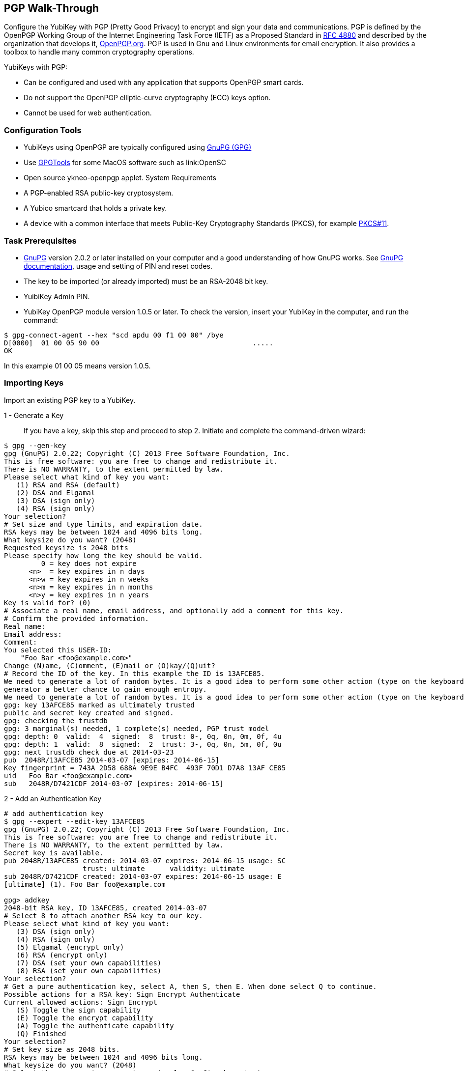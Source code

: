 == PGP Walk-Through


Configure the YubiKey with PGP (Pretty Good Privacy) to encrypt and sign your data and communications. PGP is defined by the OpenPGP Working Group of the Internet Engineering Task Force (IETF) as a Proposed Standard in link:https://tools.ietf.org/html/rfc4880[RFC 4880] and described by the organization that develops it, link:https://www.openpgp.org/[OpenPGP.org]. PGP is used in Gnu and Linux environments for email encryption. It also provides a toolbox to handle many common cryptography operations.

YubiKeys with PGP:

•	Can be configured and used with any application that supports OpenPGP smart cards.
•	Do not support the OpenPGP elliptic-curve cryptography (ECC) keys option.
•	Cannot be used for web authentication.


=== Configuration Tools

•	YubiKeys using OpenPGP are typically configured using link:https://www.gnupg.org/[GnuPG (GPG)]
•	Use link:https://gpgtools.org/[GPGTools] for some MacOS software such as link:OpenSC
•	Open source ykneo-openpgp applet.
System Requirements
•	A PGP-enabled RSA public-key cryptosystem.
•	A Yubico smartcard that holds a private key.
•	A device with a common interface that meets Public-Key Cryptography Standards (PKCS), for example link:http://docs.oasis-open.org/pkcs11/pkcs11-base/v2.40/os/pkcs11-base-v2.40-os.html[PKCS#11].


=== Task Prerequisites
•	link:https://www.gnupg.org/[GnuPG] version 2.0.2 or later installed on your computer and a good understanding of how GnuPG works. See link:https://www.gnupg.org/documentation/[GnuPG documentation], usage and setting of PIN and reset codes.
•	The key to be imported (or already imported) must be an RSA-2048 bit key.
•	YuibiKey Admin PIN.
•	YubiKey OpenPGP module version 1.0.5 or later. To check the version, insert your YubiKey in the computer, and run the command:

....
$ gpg-connect-agent --hex "scd apdu 00 f1 00 00" /bye
D[0000]  01 00 05 90 00                                     .....
OK
....

In this example 01 00 05 means version 1.0.5.


=== Importing Keys
Import an existing PGP key to a YubiKey.

1 - Generate a Key::
If you have a key, skip this step and proceed to step 2.
Initiate and complete the command-driven wizard:

....
$ gpg --gen-key
gpg (GnuPG) 2.0.22; Copyright (C) 2013 Free Software Foundation, Inc.
This is free software: you are free to change and redistribute it.
There is NO WARRANTY, to the extent permitted by law.
Please select what kind of key you want:
   (1) RSA and RSA (default)
   (2) DSA and Elgamal
   (3) DSA (sign only)
   (4) RSA (sign only)
Your selection?
# Set size and type limits, and expiration date.
RSA keys may be between 1024 and 4096 bits long.
What keysize do you want? (2048)
Requested keysize is 2048 bits
Please specify how long the key should be valid.
         0 = key does not expire
      <n>  = key expires in n days
      <n>w = key expires in n weeks
      <n>m = key expires in n months
      <n>y = key expires in n years
Key is valid for? (0)
# Associate a real name, email address, and optionally add a comment for this key.
# Confirm the provided information.
Real name:
Email address:
Comment:
You selected this USER-ID:
    "Foo Bar <foo@example.com>"
Change (N)ame, (C)omment, (E)mail or (O)kay/(Q)uit?
# Record the ID of the key. In this example the ID is 13AFCE85.
We need to generate a lot of random bytes. It is a good idea to perform some other action (type on the keyboard, move the mouse, utilize the disks) during the prime generation; this gives the random number
generator a better chance to gain enough entropy.
We need to generate a lot of random bytes. It is a good idea to perform some other action (type on the keyboard, move the mouse, utilize the disks) during the prime generation; this gives the random number generator a better chance to gain enough entropy.
gpg: key 13AFCE85 marked as ultimately trusted
public and secret key created and signed.
gpg: checking the trustdb
gpg: 3 marginal(s) needed, 1 complete(s) needed, PGP trust model
gpg: depth: 0  valid:  4  signed:  8  trust: 0-, 0q, 0n, 0m, 0f, 4u
gpg: depth: 1  valid:  8  signed:  2  trust: 3-, 0q, 0n, 5m, 0f, 0u
gpg: next trustdb check due at 2014-03-23
pub  2048R/13AFCE85 2014-03-07 [expires: 2014-06-15]
Key fingerprint = 743A 2D58 688A 9E9E B4FC  493F 70D1 D7A8 13AF CE85
uid   Foo Bar <foo@example.com>
sub   2048R/D7421CDF 2014-03-07 [expires: 2014-06-15]
....


2 - Add an Authentication Key::

....
# add authentication key
$ gpg --expert --edit-key 13AFCE85
gpg (GnuPG) 2.0.22; Copyright (C) 2013 Free Software Foundation, Inc.
This is free software: you are free to change and redistribute it.
There is NO WARRANTY, to the extent permitted by law.
Secret key is available.
pub 2048R/13AFCE85 created: 2014-03-07 expires: 2014-06-15 usage: SC
                   trust: ultimate      validity: ultimate
sub 2048R/D7421CDF created: 2014-03-07 expires: 2014-06-15 usage: E
[ultimate] (1). Foo Bar foo@example.com

gpg> addkey
2048-bit RSA key, ID 13AFCE85, created 2014-03-07
# Select 8 to attach another RSA key to our key.
Please select what kind of key you want:
   (3) DSA (sign only)
   (4) RSA (sign only)
   (5) Elgamal (encrypt only)
   (6) RSA (encrypt only)
   (7) DSA (set your own capabilities)
   (8) RSA (set your own capabilities)
Your selection?
# Get a pure authentication key, select A, then S, then E. When done select Q to continue.
Possible actions for a RSA key: Sign Encrypt Authenticate
Current allowed actions: Sign Encrypt
   (S) Toggle the sign capability
   (E) Toggle the encrypt capability
   (A) Toggle the authenticate capability
   (Q) Finished
Your selection?
# Set key size as 2048 bits.
RSA keys may be between 1024 and 4096 bits long.
What keysize do you want? (2048)
# Select the same expiry you set previously. Confirm by entering y.
Requested keysize is 2048 bits
Please specify how long the key should be valid.
         0 = key does not expire
      <n>  = key expires in n days
      <n>w = key expires in n weeks
      <n>m = key expires in n months
      <n>y = key expires in n years
Key is valid for? (0)
Is this correct? (y/N) y
Really create? (y/N) y
We need to generate a lot of random bytes. It is a good idea to perform some other action (type on the keyboard, move the mouse, utilize the disks) during the prime generation; this gives the random number generator a better chance to gain enough entropy.
pub 2048R/13AFCE85 created: 2014-03-07 expires: 2014-06-15 usage: SC
                   trust: ultimate      validity: ultimate
sub 2048R/D7421CDF created: 2014-03-07 expires: 2014-06-15 usage: E
sub 2048R/B4000C55 created: 2014-03-07 expires: 2014-06-15 usage: A
[ultimate] (1). Foo Bar foo@example.com

gpg> Save changes? (y/N) y
....

3 - Back up your key::
Create your backup and store it in a secure offline location.
....
gpg --export-secret-key --armor 13AFCE85
....

4 - Import the key to your YubiKey::
....
$ gpg --edit-key 13AFCE85
gpg (GnuPG) 2.0.22; Copyright (C) 2013 Free Software Foundation, Inc.
This is free software: you are free to change and redistribute it.
There is NO WARRANTY, to the extent permitted by law.
Secret key is available.
pub 2048R/13AFCE85 created: 2014-03-07 expires: 2014-06-15 usage: SC
                   trust: ultimate      validity: ultimate
sub 2048R/D7421CDF created: 2014-03-07 expires: 2014-06-15 usage: E
sub 2048R/B4000C55 created: 2014-03-07 expires: 2014-06-15 usage: A
[ultimate] (1). Foo Bar <foo@example.com>
# Move the primary key to the YubiKey PGP Signature slot.
gpg> toggle
sec  2048R/13AFCE85  created: 2014-03-07  expires: 2014-06-15
ssb  2048R/D7421CDF  created: 2014-03-07  expires: never
ssb  2048R/B4000C55  created: 2014-03-07  expires: never
(1)  Foo Bar <foo@example.com>
gpg> keytocard
Really move the primary key? (y/N) y
Signature key ....: [none]
Encryption key....: [none]
Authentication key: [none]
Please select where to store the key:
   (1) Signature key
   (3) Authentication key
Your selection? 1
gpg> key 1
sec 2048R/13AFCE85 created: 2014-03-07 expires: 2014-06-15
                   card-no: 0000 00000001
ssb* 2048R/D7421CDF created: 2014-03-07 expires: never
ssb  2048R/B4000C55 created: 2014-03-07 expires: never
(1)  Foo Bar <foo@example.com>
# Move the Encryption key.
gpg> keytocard
Signature key ....: 743A 2D58 688A 9E9E B4FC  493F 70D1 D7A8 13AF CE85
Encryption key....: [none]
Authentication key: [none]
Please select where to store the key:
   (2) Encryption key
Your selection? 2
# Move the Authentication key to the YubiKey.
gpg> key 1
sec 2048R/13AFCE85 created: 2014-03-07 expires: 2014-06-15
                   card-no: 0000 00000001
ssb 2048R/D7421CDF created: 2014-03-07 expires: never
                   card-no: 0000 00000001
ssb 2048R/B4000C55 created: 2014-03-07 expires: never
(1)  Foo Bar <foo@example.com>
gpg> key 2
sec 2048R/13AFCE85 created: 2014-03-07 expires: 2014-06-15
                   card-no: 0000 00000001
ssb 2048R/D7421CDF created: 2014-03-07 expires: never
                    card-no: 0000 00000001
ssb* 2048R/B4000C55 created: 2014-03-07 expires: never
(1)  Foo Bar <foo@example.com>
gpg> keytocard
Signature key ....:743A 2D58 688A 9E9E B4FC 493F 70D1 D7A8 13AF CE85
Encryption key....:8D17 89A0 5C2F B804 22E5 5C04 8A68 9CC0 D742 1CDF
Authentication key: [none]
Please select where to store the key:
   (3) Authentication key
Your selection? 3
# Save the keyring.
gpg> quit
Save changes? (y/N) y
....

The secret key is no longer stored on your computer.  A pointer on the computer indicates that the secret key is stored on the YubiKey smart card.


== Editing Smartcard

1 - Install and verify prerequisites::
In addition to the Task Prerequisites listed above, check the following:
1.	Install the link:../../yubikey-personalization[YubiKey personalization tool], `ykpersonalize`.
2.	Verify versions and settings.

....
# Verify the YubiKey firmware version is 3.1.8 or later.
$ lsusb -v
# Set your device to OTP/CCID or CCID mode. Use ykpersonalize.
$ ykpersonalize -m6
# Verify libccid version is 1.4.10 or later.
$ pkg info ccid
# Verify /etc/libccid_Info.plist contains YubiKey USB PID/VID
$ ls yubikey
# Check PCSCD setup is working. Review response to PCSC scan for a reference to YubiKey.
$ pscs_scan
# Verify scdaemon version is 2.0.22 or later.
$ scdaemon --version
....


3. To use the optional Yubi Touch, install custom bash script, `yubitouch.sh`, and obtain the YubiKey admin PIN.

2 - Set the OpenPGP parameters::
For example:

....
user@debian:~$ gpg --card-edit
Application ID ...: D2760001240102000060000000420000
Version ..........: 2.0
Manufacturer .....: unknown
Serial number ....: 00000042
Name of cardholder: [not set]
Language prefs ...: [not set]
Sex ..............: unspecified
URL of public key : [not set]
Login data .......: [not set]
Signature PIN ....: forced
Key attributes ...: 2048R 2048R 2048R
Max. PIN lengths .: 127 127 127
PIN retry counter : 3 3 3
Signature counter : 0
Signature key ....: [none]
Encryption key....: [none]
Authentication key: [none]
General key info..: [none]

gpg/card> admin
Admin commands are allowed

gpg/card> passwd
gpg: OpenPGP card no. D2760001240102000060000000420000 detected
1 - change PIN
2 - unblock PIN
3 - change Admin PIN
4 - set the Reset Code
Q - quit
Your selection? 3
PIN changed.
1 - change PIN
2 - unblock PIN
3 - change Admin PIN
4 - set the Reset Code
Q - quit
Your selection? 1
PIN changed.
1 - change PIN
2 - unblock PIN
3 - change Admin PIN
4 - set the Reset Code
Q - quit
Your selection? q

gpg/card> name
Cardholder's surname: Josefsson
Cardholder's given name: Simon

gpg/card> lang
Language preferences: sv

gpg/card> url
URL to retrieve public key: https://josefsson.org/1c5c4717.txt

gpg/card> sex
Sex ((M)ale, (F)emale or space): m

gpg/card> login
Login data (account name): jas

gpg/card>
Application ID ...: D2760001240102000060000000420000
Version ..........: 2.0
Manufacturer .....: unknown
Serial number ....: 00000042
Name of cardholder: Simon Josefsson
Language prefs ...: sv
Sex ..............: male
URL of public key : https://josefsson.org/1c5c4717.txt
Login data .......: jas
Signature PIN ....: forced
Key attributes ...: 2048R 2048R 2048R
Max. PIN lengths .: 127 127 127
PIN retry counter : 3 3 3
Signature counter : 0
Signature key ....: [none]
Encryption key....: [none]
Authentication key: [none]
General key info..: [none]

gpg/card> quit
user@debian:~$

# Optionally, Activate YubiKey Touch
$ ./yubitouch.sh sig on
All done!
....
